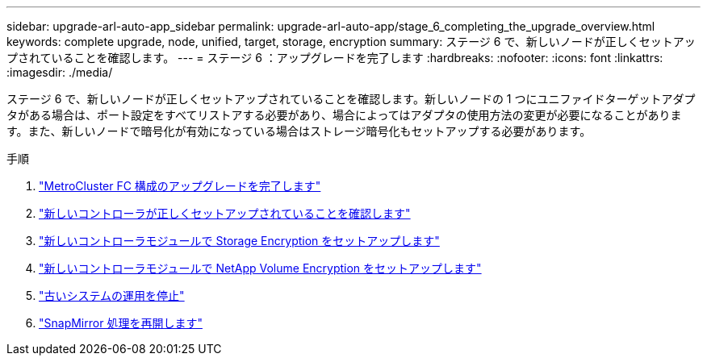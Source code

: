 ---
sidebar: upgrade-arl-auto-app_sidebar 
permalink: upgrade-arl-auto-app/stage_6_completing_the_upgrade_overview.html 
keywords: complete upgrade, node, unified, target, storage, encryption 
summary: ステージ 6 で、新しいノードが正しくセットアップされていることを確認します。 
---
= ステージ 6 ：アップグレードを完了します
:hardbreaks:
:nofooter: 
:icons: font
:linkattrs: 
:imagesdir: ./media/


[role="lead"]
ステージ 6 で、新しいノードが正しくセットアップされていることを確認します。新しいノードの 1 つにユニファイドターゲットアダプタがある場合は、ポート設定をすべてリストアする必要があり、場合によってはアダプタの使用方法の変更が必要になることがあります。また、新しいノードで暗号化が有効になっている場合はストレージ暗号化もセットアップする必要があります。

.手順
. link:completing_the_upgrade_for_metrocluster_fc_configuration.html["MetroCluster FC 構成のアップグレードを完了します"]
. link:ensuring_that_the_new_controllers_are_set_up_correctly.html["新しいコントローラが正しくセットアップされていることを確認します"]
. link:setting_up_storage_encryption_on_the_new_controller_module.html["新しいコントローラモジュールで Storage Encryption をセットアップします"]
. link:setting_up_netapp_volume_encryption_on_the_new_controller_module.html["新しいコントローラモジュールで NetApp Volume Encryption をセットアップします"]
. link:decommissioning_the_old_system.html["古いシステムの運用を停止"]
. link:resuming_snapmirror_operations.html["SnapMirror 処理を再開します"]

